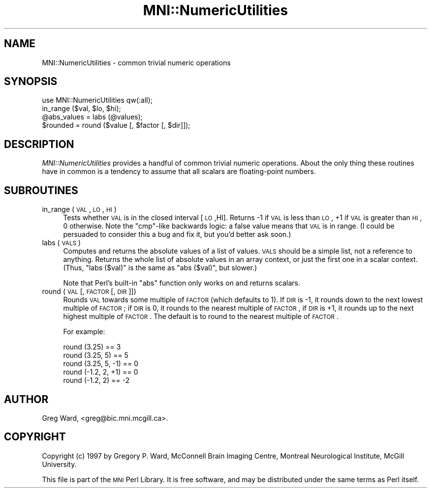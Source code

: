 .\" Automatically generated by Pod::Man 2.22 (Pod::Simple 3.13)
.\"
.\" Standard preamble:
.\" ========================================================================
.de Sp \" Vertical space (when we can't use .PP)
.if t .sp .5v
.if n .sp
..
.de Vb \" Begin verbatim text
.ft CW
.nf
.ne \\$1
..
.de Ve \" End verbatim text
.ft R
.fi
..
.\" Set up some character translations and predefined strings.  \*(-- will
.\" give an unbreakable dash, \*(PI will give pi, \*(L" will give a left
.\" double quote, and \*(R" will give a right double quote.  \*(C+ will
.\" give a nicer C++.  Capital omega is used to do unbreakable dashes and
.\" therefore won't be available.  \*(C` and \*(C' expand to `' in nroff,
.\" nothing in troff, for use with C<>.
.tr \(*W-
.ds C+ C\v'-.1v'\h'-1p'\s-2+\h'-1p'+\s0\v'.1v'\h'-1p'
.ie n \{\
.    ds -- \(*W-
.    ds PI pi
.    if (\n(.H=4u)&(1m=24u) .ds -- \(*W\h'-12u'\(*W\h'-12u'-\" diablo 10 pitch
.    if (\n(.H=4u)&(1m=20u) .ds -- \(*W\h'-12u'\(*W\h'-8u'-\"  diablo 12 pitch
.    ds L" ""
.    ds R" ""
.    ds C` ""
.    ds C' ""
'br\}
.el\{\
.    ds -- \|\(em\|
.    ds PI \(*p
.    ds L" ``
.    ds R" ''
'br\}
.\"
.\" Escape single quotes in literal strings from groff's Unicode transform.
.ie \n(.g .ds Aq \(aq
.el       .ds Aq '
.\"
.\" If the F register is turned on, we'll generate index entries on stderr for
.\" titles (.TH), headers (.SH), subsections (.SS), items (.Ip), and index
.\" entries marked with X<> in POD.  Of course, you'll have to process the
.\" output yourself in some meaningful fashion.
.ie \nF \{\
.    de IX
.    tm Index:\\$1\t\\n%\t"\\$2"
..
.    nr % 0
.    rr F
.\}
.el \{\
.    de IX
..
.\}
.\"
.\" Accent mark definitions (@(#)ms.acc 1.5 88/02/08 SMI; from UCB 4.2).
.\" Fear.  Run.  Save yourself.  No user-serviceable parts.
.    \" fudge factors for nroff and troff
.if n \{\
.    ds #H 0
.    ds #V .8m
.    ds #F .3m
.    ds #[ \f1
.    ds #] \fP
.\}
.if t \{\
.    ds #H ((1u-(\\\\n(.fu%2u))*.13m)
.    ds #V .6m
.    ds #F 0
.    ds #[ \&
.    ds #] \&
.\}
.    \" simple accents for nroff and troff
.if n \{\
.    ds ' \&
.    ds ` \&
.    ds ^ \&
.    ds , \&
.    ds ~ ~
.    ds /
.\}
.if t \{\
.    ds ' \\k:\h'-(\\n(.wu*8/10-\*(#H)'\'\h"|\\n:u"
.    ds ` \\k:\h'-(\\n(.wu*8/10-\*(#H)'\`\h'|\\n:u'
.    ds ^ \\k:\h'-(\\n(.wu*10/11-\*(#H)'^\h'|\\n:u'
.    ds , \\k:\h'-(\\n(.wu*8/10)',\h'|\\n:u'
.    ds ~ \\k:\h'-(\\n(.wu-\*(#H-.1m)'~\h'|\\n:u'
.    ds / \\k:\h'-(\\n(.wu*8/10-\*(#H)'\z\(sl\h'|\\n:u'
.\}
.    \" troff and (daisy-wheel) nroff accents
.ds : \\k:\h'-(\\n(.wu*8/10-\*(#H+.1m+\*(#F)'\v'-\*(#V'\z.\h'.2m+\*(#F'.\h'|\\n:u'\v'\*(#V'
.ds 8 \h'\*(#H'\(*b\h'-\*(#H'
.ds o \\k:\h'-(\\n(.wu+\w'\(de'u-\*(#H)/2u'\v'-.3n'\*(#[\z\(de\v'.3n'\h'|\\n:u'\*(#]
.ds d- \h'\*(#H'\(pd\h'-\w'~'u'\v'-.25m'\f2\(hy\fP\v'.25m'\h'-\*(#H'
.ds D- D\\k:\h'-\w'D'u'\v'-.11m'\z\(hy\v'.11m'\h'|\\n:u'
.ds th \*(#[\v'.3m'\s+1I\s-1\v'-.3m'\h'-(\w'I'u*2/3)'\s-1o\s+1\*(#]
.ds Th \*(#[\s+2I\s-2\h'-\w'I'u*3/5'\v'-.3m'o\v'.3m'\*(#]
.ds ae a\h'-(\w'a'u*4/10)'e
.ds Ae A\h'-(\w'A'u*4/10)'E
.    \" corrections for vroff
.if v .ds ~ \\k:\h'-(\\n(.wu*9/10-\*(#H)'\s-2\u~\d\s+2\h'|\\n:u'
.if v .ds ^ \\k:\h'-(\\n(.wu*10/11-\*(#H)'\v'-.4m'^\v'.4m'\h'|\\n:u'
.    \" for low resolution devices (crt and lpr)
.if \n(.H>23 .if \n(.V>19 \
\{\
.    ds : e
.    ds 8 ss
.    ds o a
.    ds d- d\h'-1'\(ga
.    ds D- D\h'-1'\(hy
.    ds th \o'bp'
.    ds Th \o'LP'
.    ds ae ae
.    ds Ae AE
.\}
.rm #[ #] #H #V #F C
.\" ========================================================================
.\"
.IX Title "MNI::NumericUtilities 3"
.TH MNI::NumericUtilities 3 "2015-06-16" "perl v5.10.1" "User Contributed Perl Documentation"
.\" For nroff, turn off justification.  Always turn off hyphenation; it makes
.\" way too many mistakes in technical documents.
.if n .ad l
.nh
.SH "NAME"
MNI::NumericUtilities \- common trivial numeric operations
.SH "SYNOPSIS"
.IX Header "SYNOPSIS"
.Vb 1
\&   use MNI::NumericUtilities qw(:all);
\&
\&   in_range ($val, $lo, $hi);
\&
\&   @abs_values = labs (@values);
\&
\&   $rounded = round ($value [, $factor [, $dir]]);
.Ve
.SH "DESCRIPTION"
.IX Header "DESCRIPTION"
\&\fIMNI::NumericUtilities\fR provides a handful of common trivial numeric
operations.  About the only thing these routines have in common is 
a tendency to assume that all scalars are floating-point numbers.
.SH "SUBROUTINES"
.IX Header "SUBROUTINES"
.IP "in_range (\s-1VAL\s0, \s-1LO\s0, \s-1HI\s0)" 4
.IX Item "in_range (VAL, LO, HI)"
Tests whether \s-1VAL\s0 is in the closed interval [\s-1LO\s0,HI].  Returns \-1 if \s-1VAL\s0
is less than \s-1LO\s0, +1 if \s-1VAL\s0 is greater than \s-1HI\s0, 0 otherwise.  Note the
\&\f(CW\*(C`cmp\*(C'\fR\-like backwards logic: a false value means that \s-1VAL\s0 is in range.
(I could be persuaded to consider this a bug and fix it, but you'd
better ask soon.)
.IP "labs (\s-1VALS\s0)" 4
.IX Item "labs (VALS)"
Computes and returns the absolute values of a list of values.  \s-1VALS\s0
should be a simple list, not a reference to anything.  Returns the whole
list of absolute values in an array context, or just the first one in a
scalar context.  (Thus, \f(CW\*(C`labs ($val)\*(C'\fR is the same as \f(CW\*(C`abs ($val)\*(C'\fR,
but slower.)
.Sp
Note that Perl's built-in \f(CW\*(C`abs\*(C'\fR function only works on and returns
scalars.
.IP "round (\s-1VAL\s0 [, \s-1FACTOR\s0 [, \s-1DIR\s0]])" 4
.IX Item "round (VAL [, FACTOR [, DIR]])"
Rounds \s-1VAL\s0 towards some multiple of \s-1FACTOR\s0 (which defaults to 1).  If \s-1DIR\s0
is \-1, it rounds down to the next lowest multiple of \s-1FACTOR\s0; if \s-1DIR\s0 is 0,
it rounds to the nearest multiple of \s-1FACTOR\s0, if \s-1DIR\s0 is +1, it rounds up to
the next highest multiple of \s-1FACTOR\s0.  The default is to round to the
nearest multiple of \s-1FACTOR\s0.
.Sp
For example:
.Sp
.Vb 5
\&   round (3.25)        == 3
\&   round (3.25, 5)     == 5
\&   round (3.25, 5, \-1) == 0
\&   round (\-1.2, 2, +1) == 0
\&   round (\-1.2, 2)     == \-2
.Ve
.SH "AUTHOR"
.IX Header "AUTHOR"
Greg Ward, <greg@bic.mni.mcgill.ca>.
.SH "COPYRIGHT"
.IX Header "COPYRIGHT"
Copyright (c) 1997 by Gregory P. Ward, McConnell Brain Imaging Centre,
Montreal Neurological Institute, McGill University.
.PP
This file is part of the \s-1MNI\s0 Perl Library.  It is free software, and may be
distributed under the same terms as Perl itself.
